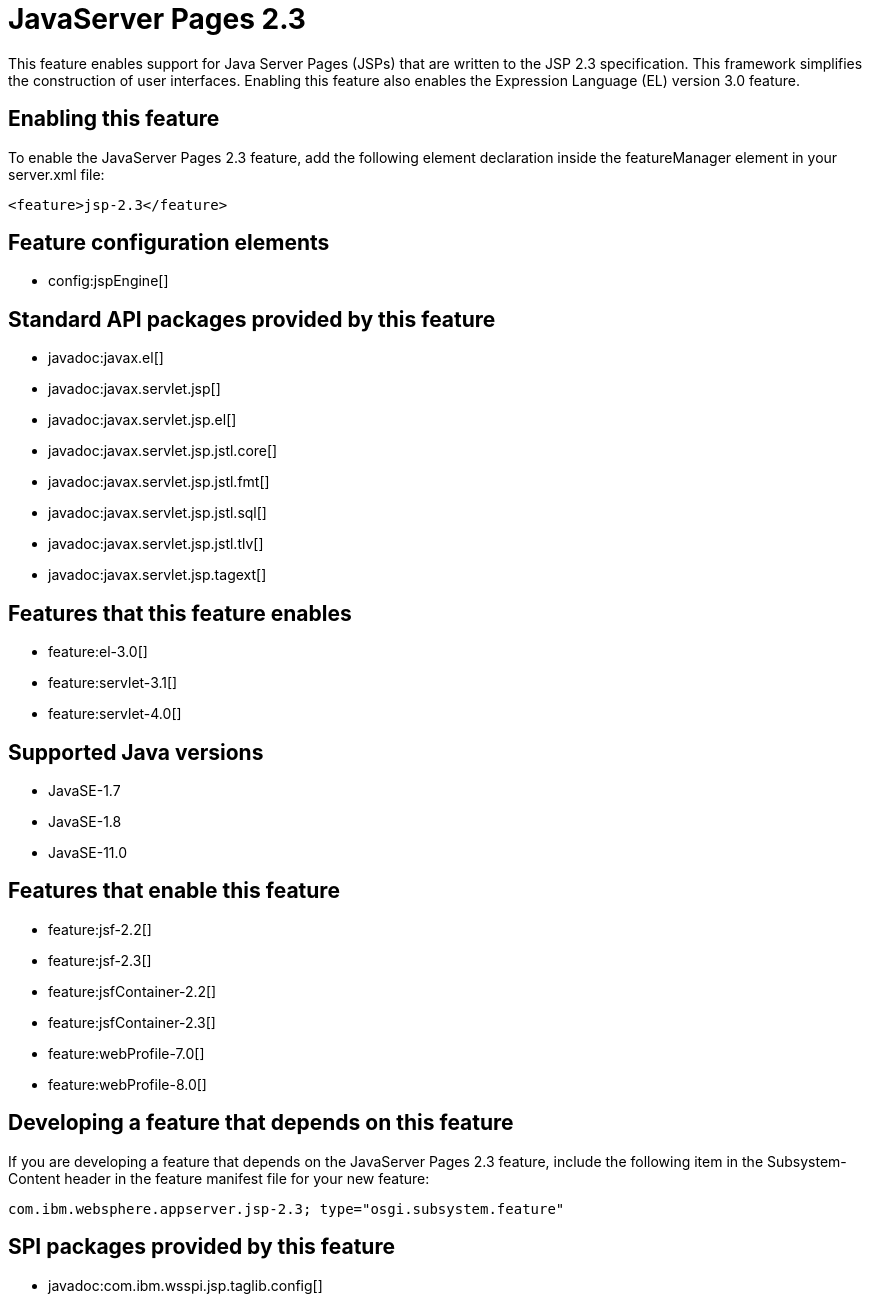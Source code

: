 = JavaServer Pages 2.3
:linkcss: 
:page-layout: feature
:nofooter: 

// tag::description[]
This feature enables support for Java Server Pages (JSPs) that are written to the JSP 2.3 specification. This framework simplifies the construction of user interfaces. Enabling this feature also enables the Expression Language (EL) version 3.0 feature.  

// end::description[]
// tag::enable[]
== Enabling this feature
To enable the JavaServer Pages 2.3 feature, add the following element declaration inside the featureManager element in your server.xml file:


----
<feature>jsp-2.3</feature>
----
// end::enable[]
// tag::config[]

== Feature configuration elements
* config:jspEngine[]
// end::config[]
// tag::apis[]

== Standard API packages provided by this feature
* javadoc:javax.el[]
* javadoc:javax.servlet.jsp[]
* javadoc:javax.servlet.jsp.el[]
* javadoc:javax.servlet.jsp.jstl.core[]
* javadoc:javax.servlet.jsp.jstl.fmt[]
* javadoc:javax.servlet.jsp.jstl.sql[]
* javadoc:javax.servlet.jsp.jstl.tlv[]
* javadoc:javax.servlet.jsp.tagext[]
// end::apis[]
// tag::requirements[]

== Features that this feature enables
* feature:el-3.0[]
* feature:servlet-3.1[]
* feature:servlet-4.0[]
// end::requirements[]
// tag::java-versions[]

== Supported Java versions

* JavaSE-1.7
* JavaSE-1.8
* JavaSE-11.0
// end::java-versions[]
// tag::dependencies[]

== Features that enable this feature
* feature:jsf-2.2[]
* feature:jsf-2.3[]
* feature:jsfContainer-2.2[]
* feature:jsfContainer-2.3[]
* feature:webProfile-7.0[]
* feature:webProfile-8.0[]
// end::dependencies[]
// tag::feature-require[]

== Developing a feature that depends on this feature
If you are developing a feature that depends on the JavaServer Pages 2.3 feature, include the following item in the Subsystem-Content header in the feature manifest file for your new feature:


[source,]
----
com.ibm.websphere.appserver.jsp-2.3; type="osgi.subsystem.feature"
----
// end::feature-require[]
// tag::spi[]

== SPI packages provided by this feature
* javadoc:com.ibm.wsspi.jsp.taglib.config[]
// end::spi[]
